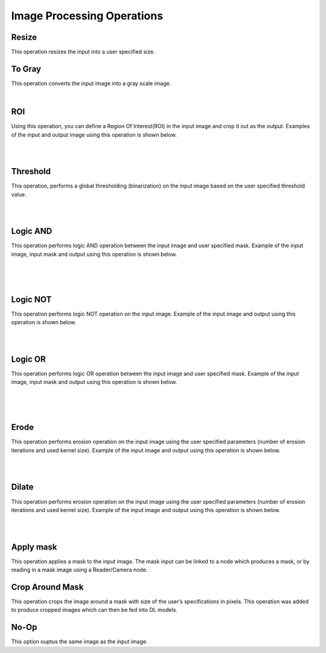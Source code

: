 Image Processing Operations
========================

Resize
~~~~~~~~~~~~~~
This operation resizes the input into a user specified size.


To Gray
~~~~~~~~~~~~~~
This operation converts the input image into a gray scale image. 
    
|

ROI
~~~~~~~~~~~~~~
Using this operation, you can define a Region Of Interest(ROI) in the input image and crop it out as the output. Examples of the input and output image using this operation is shown below.

.. image:: Images/ROI/in.png
    :align: center
    
|

.. image:: Images/ROI/out.png
    :align: center
    
|

Threshold
~~~~~~~~~~~~~~
This operation, performs a global thresholding (binarization) on the input image based on the user specified threshold value.

.. image:: Images/threshold/in.png
    :align: center
    
|

.. image:: Images/threshold/out.png
    :align: center
    
|

Logic AND
~~~~~~~~~~~~~~
This operation performs logic AND operation between the input image and user specified mask. Example of the input image, input mask and output using this operation is shown below.

.. image:: Images/logic_and/in.png
    :align: center
    
|

.. image:: Images/logic_and/in1.png
    :align: center
    
|

.. image:: Images/logic_and/out.png
    :align: center
    
|

Logic NOT
~~~~~~~~~~~~~~
This operation performs logic NOT operation on the input image. Example of the input image and output using this operation is shown below.

.. image:: Images/logic_not/in.png
    :align: center
    
|

.. image:: Images/logic_not/out.png
    :align: center
    
|

Logic OR
~~~~~~~~~~~~~~
This operation performs logic OR operation between the input image and user specified mask. Example of the input image, input mask and output using this operation is shown below.

.. image:: Images/logic_or/in.png
    :align: center
    
|

.. image:: Images/logic_or/in1.png
    :align: center
    
|

.. image:: Images/logic_or/out.png
    :align: center
    
|

Erode
~~~~~~~~~~~~~~
This operation performs erosion operation on the input image using the user specified parameters (number of erosion iterations and used kernel size). Example of the input image and output using this operation is shown below.

.. image:: Images/erode/in.png
    :align: center
    
|

.. image:: Images/dilate/out.png
    :align: center
    
|

Dilate
~~~~~~~~~~~~~~
This operation performs erosion operation on the input image using the user specified parameters (number of erosion iterations and used kernel size). Example of the input image and output using this operation is shown below.

.. image:: Images/in.png
    :align: center
    
|

.. image:: Images/out.png
    :align: center
    
|

Apply mask
~~~~~~~~~~~~~~
This operation applies a mask to the input image. The mask input can be linked to a node which produces a mask, or by reading in a mask image using a Reader/Camera node.



Crop Around Mask
~~~~~~~~~~~~~~
This operation crops the image around a mask with size of the user’s specifications in pixels. This operation was added to produce cropped images which can then be fed into DL models. 



No-Op
~~~~~~~~~~~~~~
This option ouptus the same image as the input image.

    